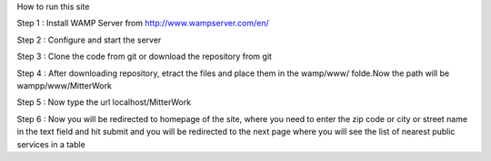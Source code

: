 How to run this site

Step 1 : Install WAMP Server from http://www.wampserver.com/en/ 

Step 2 : Configure and start the server 

Step 3 : Clone the code from git or download the repository from git

Step 4 : After downloading repository, etract the files and place them in the wamp/www/ folde.Now the path will be wampp/www/MitterWork

Step 5 : Now type the url localhost/MitterWork

Step 6 : Now you will be redirected to homepage of the site, where you need to enter the zip code or city or street name in the text field and hit submit and you will be redirected to the next page where you will see the list of nearest public services in a table

